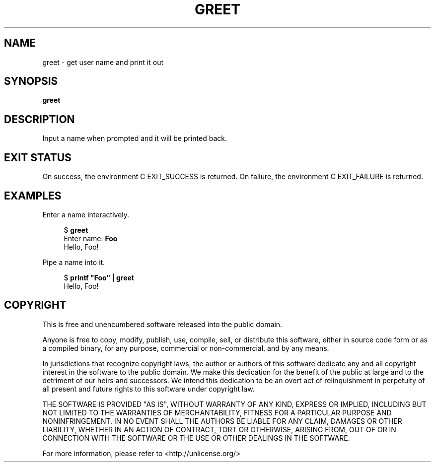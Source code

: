 .\" SPDX-License-Identifier: Unlicense
.\"
.\" This is free and unencumbered software released into the public domain.
.\" 
.\" Anyone is free to copy, modify, publish, use, compile, sell, or
.\" distribute this software, either in source code form or as a compiled
.\" binary, for any purpose, commercial or non-commercial, and by any
.\" means.
.\" 
.\" In jurisdictions that recognize copyright laws, the author or authors
.\" of this software dedicate any and all copyright interest in the
.\" software to the public domain. We make this dedication for the benefit
.\" of the public at large and to the detriment of our heirs and
.\" successors. We intend this dedication to be an overt act of
.\" relinquishment in perpetuity of all present and future rights to this
.\" software under copyright law.
.\" 
.\" THE SOFTWARE IS PROVIDED "AS IS", WITHOUT WARRANTY OF ANY KIND,
.\" EXPRESS OR IMPLIED, INCLUDING BUT NOT LIMITED TO THE WARRANTIES OF
.\" MERCHANTABILITY, FITNESS FOR A PARTICULAR PURPOSE AND NONINFRINGEMENT.
.\" IN NO EVENT SHALL THE AUTHORS BE LIABLE FOR ANY CLAIM, DAMAGES OR
.\" OTHER LIABILITY, WHETHER IN AN ACTION OF CONTRACT, TORT OR OTHERWISE,
.\" ARISING FROM, OUT OF OR IN CONNECTION WITH THE SOFTWARE OR THE USE OR
.\" OTHER DEALINGS IN THE SOFTWARE.
.\" 
.\" For more information, please refer to <http://unlicense.org/>

.TH GREET 1 2023-04-04
.SH NAME
greet \- get user name and print it out
.SH SYNOPSIS
.B greet
.SH DESCRIPTION
Input a name when prompted and it will be printed back.
.SH EXIT STATUS
On success, the environment C EXIT_SUCCESS is returned. On failure, the
environment C EXIT_FAILURE is returned.
.SH EXAMPLES
.PP
Enter a name interactively.
.PP
.in +4n
.EX
$ \fBgreet\fP
Enter name: \fBFoo\fP
Hello, Foo!
.EE
.in
.PP
Pipe a name into it.
.PP
.in +4n
.EX
$ \fBprintf "Foo" | greet\fP
Hello, Foo!
.EE
.in
.SH COPYRIGHT
.PP
This is free and unencumbered software released into the public domain.

Anyone is free to copy, modify, publish, use, compile, sell, or
distribute this software, either in source code form or as a compiled
binary, for any purpose, commercial or non-commercial, and by any
means.

In jurisdictions that recognize copyright laws, the author or authors
of this software dedicate any and all copyright interest in the
software to the public domain. We make this dedication for the benefit
of the public at large and to the detriment of our heirs and
successors. We intend this dedication to be an overt act of
relinquishment in perpetuity of all present and future rights to this
software under copyright law.

THE SOFTWARE IS PROVIDED "AS IS", WITHOUT WARRANTY OF ANY KIND,
EXPRESS OR IMPLIED, INCLUDING BUT NOT LIMITED TO THE WARRANTIES OF
MERCHANTABILITY, FITNESS FOR A PARTICULAR PURPOSE AND NONINFRINGEMENT.
IN NO EVENT SHALL THE AUTHORS BE LIABLE FOR ANY CLAIM, DAMAGES OR
OTHER LIABILITY, WHETHER IN AN ACTION OF CONTRACT, TORT OR OTHERWISE,
ARISING FROM, OUT OF OR IN CONNECTION WITH THE SOFTWARE OR THE USE OR
OTHER DEALINGS IN THE SOFTWARE.

For more information, please refer to <http://unlicense.org/>
